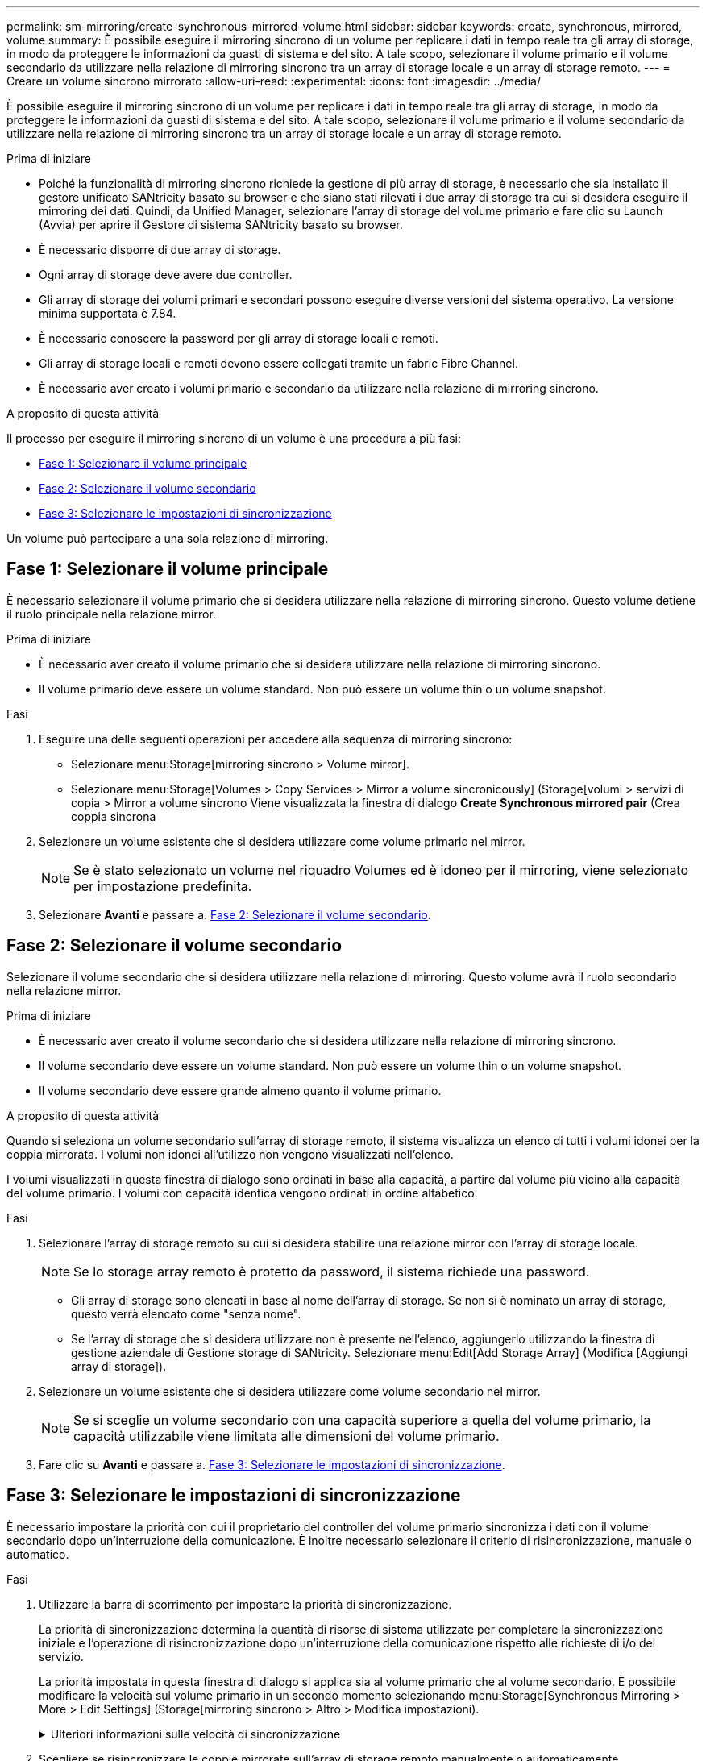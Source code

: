 ---
permalink: sm-mirroring/create-synchronous-mirrored-volume.html 
sidebar: sidebar 
keywords: create, synchronous, mirrored, volume 
summary: È possibile eseguire il mirroring sincrono di un volume per replicare i dati in tempo reale tra gli array di storage, in modo da proteggere le informazioni da guasti di sistema e del sito. A tale scopo, selezionare il volume primario e il volume secondario da utilizzare nella relazione di mirroring sincrono tra un array di storage locale e un array di storage remoto. 
---
= Creare un volume sincrono mirrorato
:allow-uri-read: 
:experimental: 
:icons: font
:imagesdir: ../media/


[role="lead"]
È possibile eseguire il mirroring sincrono di un volume per replicare i dati in tempo reale tra gli array di storage, in modo da proteggere le informazioni da guasti di sistema e del sito. A tale scopo, selezionare il volume primario e il volume secondario da utilizzare nella relazione di mirroring sincrono tra un array di storage locale e un array di storage remoto.

.Prima di iniziare
* Poiché la funzionalità di mirroring sincrono richiede la gestione di più array di storage, è necessario che sia installato il gestore unificato SANtricity basato su browser e che siano stati rilevati i due array di storage tra cui si desidera eseguire il mirroring dei dati. Quindi, da Unified Manager, selezionare l'array di storage del volume primario e fare clic su Launch (Avvia) per aprire il Gestore di sistema SANtricity basato su browser.
* È necessario disporre di due array di storage.
* Ogni array di storage deve avere due controller.
* Gli array di storage dei volumi primari e secondari possono eseguire diverse versioni del sistema operativo. La versione minima supportata è 7.84.
* È necessario conoscere la password per gli array di storage locali e remoti.
* Gli array di storage locali e remoti devono essere collegati tramite un fabric Fibre Channel.
* È necessario aver creato i volumi primario e secondario da utilizzare nella relazione di mirroring sincrono.


.A proposito di questa attività
Il processo per eseguire il mirroring sincrono di un volume è una procedura a più fasi:

* <<Fase 1: Selezionare il volume principale>>
* <<Fase 2: Selezionare il volume secondario>>
* <<Fase 3: Selezionare le impostazioni di sincronizzazione>>


Un volume può partecipare a una sola relazione di mirroring.



== Fase 1: Selezionare il volume principale

[role="lead"]
È necessario selezionare il volume primario che si desidera utilizzare nella relazione di mirroring sincrono. Questo volume detiene il ruolo principale nella relazione mirror.

.Prima di iniziare
* È necessario aver creato il volume primario che si desidera utilizzare nella relazione di mirroring sincrono.
* Il volume primario deve essere un volume standard. Non può essere un volume thin o un volume snapshot.


.Fasi
. Eseguire una delle seguenti operazioni per accedere alla sequenza di mirroring sincrono:
+
** Selezionare menu:Storage[mirroring sincrono > Volume mirror].
** Selezionare menu:Storage[Volumes > Copy Services > Mirror a volume sincronicously] (Storage[volumi > servizi di copia > Mirror a volume sincrono Viene visualizzata la finestra di dialogo *Create Synchronous mirrored pair* (Crea coppia sincrona


. Selezionare un volume esistente che si desidera utilizzare come volume primario nel mirror.
+
[NOTE]
====
Se è stato selezionato un volume nel riquadro Volumes ed è idoneo per il mirroring, viene selezionato per impostazione predefinita.

====
. Selezionare *Avanti* e passare a. <<Fase 2: Selezionare il volume secondario>>.




== Fase 2: Selezionare il volume secondario

[role="lead"]
Selezionare il volume secondario che si desidera utilizzare nella relazione di mirroring. Questo volume avrà il ruolo secondario nella relazione mirror.

.Prima di iniziare
* È necessario aver creato il volume secondario che si desidera utilizzare nella relazione di mirroring sincrono.
* Il volume secondario deve essere un volume standard. Non può essere un volume thin o un volume snapshot.
* Il volume secondario deve essere grande almeno quanto il volume primario.


.A proposito di questa attività
Quando si seleziona un volume secondario sull'array di storage remoto, il sistema visualizza un elenco di tutti i volumi idonei per la coppia mirrorata. I volumi non idonei all'utilizzo non vengono visualizzati nell'elenco.

I volumi visualizzati in questa finestra di dialogo sono ordinati in base alla capacità, a partire dal volume più vicino alla capacità del volume primario. I volumi con capacità identica vengono ordinati in ordine alfabetico.

.Fasi
. Selezionare l'array di storage remoto su cui si desidera stabilire una relazione mirror con l'array di storage locale.
+
[NOTE]
====
Se lo storage array remoto è protetto da password, il sistema richiede una password.

====
+
** Gli array di storage sono elencati in base al nome dell'array di storage. Se non si è nominato un array di storage, questo verrà elencato come "senza nome".
** Se l'array di storage che si desidera utilizzare non è presente nell'elenco, aggiungerlo utilizzando la finestra di gestione aziendale di Gestione storage di SANtricity. Selezionare menu:Edit[Add Storage Array] (Modifica [Aggiungi array di storage]).


. Selezionare un volume esistente che si desidera utilizzare come volume secondario nel mirror.
+
[NOTE]
====
Se si sceglie un volume secondario con una capacità superiore a quella del volume primario, la capacità utilizzabile viene limitata alle dimensioni del volume primario.

====
. Fare clic su *Avanti* e passare a. <<Fase 3: Selezionare le impostazioni di sincronizzazione>>.




== Fase 3: Selezionare le impostazioni di sincronizzazione

[role="lead"]
È necessario impostare la priorità con cui il proprietario del controller del volume primario sincronizza i dati con il volume secondario dopo un'interruzione della comunicazione. È inoltre necessario selezionare il criterio di risincronizzazione, manuale o automatico.

.Fasi
. Utilizzare la barra di scorrimento per impostare la priorità di sincronizzazione.
+
La priorità di sincronizzazione determina la quantità di risorse di sistema utilizzate per completare la sincronizzazione iniziale e l'operazione di risincronizzazione dopo un'interruzione della comunicazione rispetto alle richieste di i/o del servizio.

+
La priorità impostata in questa finestra di dialogo si applica sia al volume primario che al volume secondario. È possibile modificare la velocità sul volume primario in un secondo momento selezionando menu:Storage[Synchronous Mirroring > More > Edit Settings] (Storage[mirroring sincrono > Altro > Modifica impostazioni).

+
.Ulteriori informazioni sulle velocità di sincronizzazione
[%collapsible]
====
Sono disponibili cinque tassi di priorità di sincronizzazione:

** Più basso
** Basso
** Medio
** Alto
** Massimo se la priorità di sincronizzazione è impostata sulla velocità più bassa, l'attività di i/o ha la priorità e l'operazione di risincronizzazione richiede più tempo. Se la priorità di sincronizzazione è impostata sulla velocità massima, l'operazione di risincronizzazione viene assegnata alla priorità, ma l'attività di i/o per l'array di storage potrebbe risentirne.


====
. Scegliere se risincronizzare le coppie mirrorate sull'array di storage remoto manualmente o automaticamente.
+
** *Manuale* (opzione consigliata) -- selezionare questa opzione per richiedere la ripresa manuale della sincronizzazione dopo il ripristino della comunicazione su una coppia mirrorata. Questa opzione offre la migliore opportunità per il ripristino dei dati.
** *Automatico*-- selezionare questa opzione per avviare la risincronizzazione automaticamente dopo il ripristino della comunicazione su una coppia mirrorata. Per riprendere manualmente la sincronizzazione, andare al menu:Storage[Synchronous Mirroring], evidenziare la coppia mirrorata nella tabella e selezionare Resume (Riprendi) in More (Altro).


. Fare clic su *fine* per completare la sequenza di mirroring sincrono.


.Risultati
System Manager esegue le seguenti operazioni:

* Attiva la funzione di mirroring sincrono.
* Avvia la sincronizzazione iniziale tra lo storage array locale e lo storage array remoto.
* Imposta la priorità di sincronizzazione e il criterio di risincronizzazione.


.Al termine
Selezionare menu:Home[View Operations in Progress] (Visualizza operazioni in corso) per visualizzare l'avanzamento dell'operazione di mirroring sincrono. Questa operazione può essere lunga e può influire sulle prestazioni del sistema.
